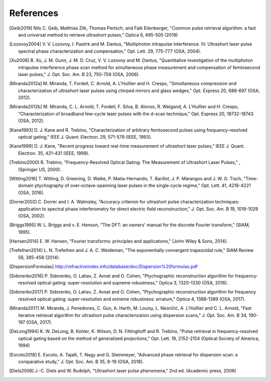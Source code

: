 References
----------

.. [Geib2019] Nils C. Geib, Matthias Zilk, Thomas Pertsch, and Falk
        Eilenberger, "Common pulse retrieval algorithm: a fast and universal
        method to retrieve ultrashort pulses," Optica 6, 495-505 (2019)
.. [Lozovoy2004] V. V. Lozovoy, I. Pastirk and M. Dantus, "Multiphoton intrapulse
        interference. IV. Ultrashort laser pulse spectral phase
        characterization and compensation," Opt. Lett. 29, 775-777
        (OSA, 2004).
.. [Xu2006] B. Xu, J. M. Gunn, J. M. D. Cruz, V. V. Lozovoy and M. Dantus,
        "Quantitative investigation of the multiphoton intrapulse
        interference phase scan method for simultaneous phase measurement
        and compensation of femtosecond laser pulses," J. Opt. Soc. Am. B
        23, 750-759 (OSA, 2006).
.. [Miranda2012a] M. Miranda, T. Fordell, C. Arnold, A. L'Huillier and H. Crespo,
        "Simultaneous compression and characterization of ultrashort laser
        pulses using chirped mirrors and glass wedges," Opt. Express 20,
        688-697 (OSA, 2012).
.. [Miranda2012b] M. Miranda, C. L. Arnold, T. Fordell, F. Silva, B. Alonso, R.
        Weigand, A. L'Huillier and H. Crespo, "Characterization of
        broadband few-cycle laser pulses with the d-scan technique," Opt.
        Express 20, 18732-18743 (OSA, 2012).        
.. [Kane1993] D. J. Kane and R. Trebino, "Characterization of arbitrary
        femtosecond pulses using frequency-resolved optical gating," IEEE
        J. Quant. Electron. 29, 571-579 (IEEE, 1993).
.. [Kane1999] D. J. Kane, "Recent progress toward real-time measurement of
       ultrashort laser pulses," IEEE J. Quant. Electron. 35, 421-431
       (IEEE, 1999).        
.. [Trebino2000] R. Trebino, "Frequency-Resolved Optical Gating: The Measurement of
        Ultrashort Laser Pulses," , (Springer US, 2000).        
.. [Witting2016] T. Witting, D. Greening, D. Walke, P. Matia-Hernando, T. Barillot,
        J. P. Marangos and J. W. G. Tisch, "Time-domain ptychography of
        over-octave-spanning laser pulses in the single-cycle regime," Opt.
        Lett. 41, 4218-4221 (OSA, 2016).
.. [Dorrer2002] C. Dorrer and I. A. Walmsley, "Accuracy criterion for ultrashort
        pulse characterization techniques: application to spectral phase
        interferometry for direct electric field reconstruction," J. Opt.
        Soc. Am. B 19, 1019-1029 (OSA, 2002).
.. [Briggs1995] W. L. Briggs and v. E. Henson, "The DFT: an owners' manual for the
       discrete Fourier transform," (SIAM, 1995).
.. [Hansen2014] E. W. Hansen, "Fourier transforms: principles and applications," (John
       Wiley & Sons, 2014).
.. [Trefethen2014] L. N. Trefethen and J. A. C. Weideman, "The exponentially convergent
       trapezoidal rule," SIAM Review 56, 385-458 (2014).        
.. [DispersionFormulas] http://refractiveindex.info/database/doc/Dispersion%20formulas.pdf
.. [Sidorenko2016] P. Sidorenko, O. Lahav, Z. Avnat and O. Cohen, "Ptychographic
        reconstruction algorithm for frequency-resolved optical gating:
        super-resolution and supreme robustness," Optica 3, 1320-1330 (OSA,
        2016).
.. [Sidorenko2017] P. Sidorenko, O. Lahav, Z. Avnat and O. Cohen, "Ptychographic
        reconstruction algorithm for frequency resolved optical gating:
        super-resolution and extreme robustness: erratum," Optica 4,
        1388-1389 (OSA, 2017).
.. [Miranda2017] M. Miranda, J. Penedones, C. Guo, A. Harth, M. Louisy, L. Neoričić,
        A. L'Huillier and C. L. Arnold, "Fast iterative retrieval algorithm
        for ultrashort pulse characterization using dispersion scans," J.
        Opt. Soc. Am. B 34, 190-197 (OSA, 2017).
.. [DeLong1994] K. W. DeLong, B. Kohler, K. Wilson, D. N. Fittinghoff and R.
        Trebino, "Pulse retrieval in frequency-resolved optical gating
        based on the method of generalized projections," Opt. Lett. 19,
        2152-2154 (Optical Society of America, 1994)
.. [Escoto2018] E. Escoto, A. Tajalli, T. Nagy and G. Steinmeyer, "Advanced phase
        retrieval for dispersion scan: a comparative study," J. Opt. Soc.
        Am. B 35, 8-19 (OSA, 2018).
.. [Diels2006] J.-C. Diels and W. Rudolph, "Ultrashort laser pulse phenomena,"
    2nd ed. (Academic press, 2006)